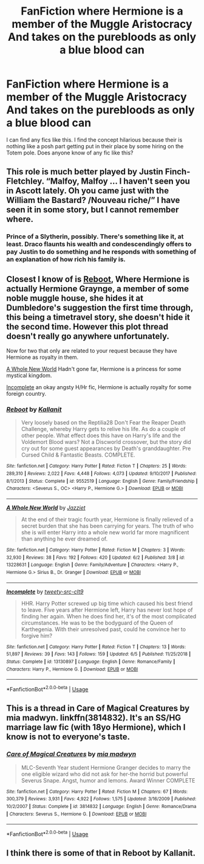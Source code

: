 #+TITLE: FanFiction where Hermione is a member of the Muggle Aristocracy And takes on the purebloods as only a blue blood can

* FanFiction where Hermione is a member of the Muggle Aristocracy And takes on the purebloods as only a blue blood can
:PROPERTIES:
:Author: pygmypuffonacid
:Score: 24
:DateUnix: 1571505097.0
:DateShort: 2019-Oct-19
:END:
I can find any fics like this. I find the concept hilarious because their is nothing like a posh part getting put in their place by some hiring on the Totem pole. Does anyone know of any fic like this?


** This role is much better played by Justin Finch-Fletchley. “Malfoy, Malfoy ... I haven't seen you in Ascott lately. Oh you came just with the William the Bastard? /Nouveau riche/” I have seen it in some story, but I cannot remember where.
:PROPERTIES:
:Author: ceplma
:Score: 40
:DateUnix: 1571514135.0
:DateShort: 2019-Oct-19
:END:

*** Prince of a Slytherin, possibly. There's something like it, at least. Draco flaunts his wealth and condescendingly offers to pay Justin to do something and he responds with something of an explanation of how rich his family is.
:PROPERTIES:
:Author: TheVoteMote
:Score: 6
:DateUnix: 1571607861.0
:DateShort: 2019-Oct-21
:END:


** Closest I know of is [[https://www.fanfiction.net/s/9552519/1/][Reboot]], Where Hermione is actually Hermione Graynge, a member of some noble muggle house, she hides it at Dumbledore's suggestion the first time through, this being a timetravel story, she doesn't hide it the second time. However this plot thread doesn't really go anywhere unfortunately.

Now for two that only are related to your request because they have Hermione as royalty in them.

[[https://www.fanfiction.net/s/13228631/1/][A Whole New World]] Hadn't gone far, Hermione is a princess for some mystical kingdom.

[[https://www.fanfiction.net/s/13130897/1/][Incomplete]] an okay angsty H/Hr fic, Hermione is actually royalty for some foreign country.
:PROPERTIES:
:Author: bonsly24
:Score: 9
:DateUnix: 1571507294.0
:DateShort: 2019-Oct-19
:END:

*** [[https://www.fanfiction.net/s/9552519/1/][*/Reboot/*]] by [[https://www.fanfiction.net/u/2932352/Kallanit][/Kallanit/]]

#+begin_quote
  Very loosely based on the Reptilia28 Don't Fear the Reaper Death Challenge, whereby Harry gets to relive his life. As do a couple of other people. What effect does this have on Harry's life and the Voldemort Blood wars? Not a Discworld crossover, but the story did cry out for some guest appearances by Death's granddaughter. Pre Cursed Child & Fantastic Beasts. COMPLETE.
#+end_quote

^{/Site/:} ^{fanfiction.net} ^{*|*} ^{/Category/:} ^{Harry} ^{Potter} ^{*|*} ^{/Rated/:} ^{Fiction} ^{T} ^{*|*} ^{/Chapters/:} ^{25} ^{*|*} ^{/Words/:} ^{289,310} ^{*|*} ^{/Reviews/:} ^{2,022} ^{*|*} ^{/Favs/:} ^{4,448} ^{*|*} ^{/Follows/:} ^{4,073} ^{*|*} ^{/Updated/:} ^{9/10/2017} ^{*|*} ^{/Published/:} ^{8/1/2013} ^{*|*} ^{/Status/:} ^{Complete} ^{*|*} ^{/id/:} ^{9552519} ^{*|*} ^{/Language/:} ^{English} ^{*|*} ^{/Genre/:} ^{Family/Friendship} ^{*|*} ^{/Characters/:} ^{<Severus} ^{S.,} ^{OC>} ^{<Harry} ^{P.,} ^{Hermione} ^{G.>} ^{*|*} ^{/Download/:} ^{[[http://www.ff2ebook.com/old/ffn-bot/index.php?id=9552519&source=ff&filetype=epub][EPUB]]} ^{or} ^{[[http://www.ff2ebook.com/old/ffn-bot/index.php?id=9552519&source=ff&filetype=mobi][MOBI]]}

--------------

[[https://www.fanfiction.net/s/13228631/1/][*/A Whole New World/*]] by [[https://www.fanfiction.net/u/722685/Jazziet][/Jazziet/]]

#+begin_quote
  At the end of their tragic fourth year, Hermione is finally relieved of a secret burden that she has been carrying for years. The truth of who she is will enter Harry into a whole new world far more magnificent than anything he ever dreamed of.
#+end_quote

^{/Site/:} ^{fanfiction.net} ^{*|*} ^{/Category/:} ^{Harry} ^{Potter} ^{*|*} ^{/Rated/:} ^{Fiction} ^{M} ^{*|*} ^{/Chapters/:} ^{3} ^{*|*} ^{/Words/:} ^{32,930} ^{*|*} ^{/Reviews/:} ^{38} ^{*|*} ^{/Favs/:} ^{192} ^{*|*} ^{/Follows/:} ^{420} ^{*|*} ^{/Updated/:} ^{6/2} ^{*|*} ^{/Published/:} ^{3/8} ^{*|*} ^{/id/:} ^{13228631} ^{*|*} ^{/Language/:} ^{English} ^{*|*} ^{/Genre/:} ^{Family/Adventure} ^{*|*} ^{/Characters/:} ^{<Harry} ^{P.,} ^{Hermione} ^{G.>} ^{Sirius} ^{B.,} ^{Dr.} ^{Granger} ^{*|*} ^{/Download/:} ^{[[http://www.ff2ebook.com/old/ffn-bot/index.php?id=13228631&source=ff&filetype=epub][EPUB]]} ^{or} ^{[[http://www.ff2ebook.com/old/ffn-bot/index.php?id=13228631&source=ff&filetype=mobi][MOBI]]}

--------------

[[https://www.fanfiction.net/s/13130897/1/][*/Incomplete/*]] by [[https://www.fanfiction.net/u/11144638/tweety-src-clt9][/tweety-src-clt9/]]

#+begin_quote
  HHR. Harry Potter screwed up big time which caused his best friend to leave. Five years after Hermione left, Harry has never lost hope of finding her again. When he does find her, it's of the most complicated circumstances. He was to be the bodyguard of the Queen of Karthegenia. With their unresolved past, could he convince her to forgive him?
#+end_quote

^{/Site/:} ^{fanfiction.net} ^{*|*} ^{/Category/:} ^{Harry} ^{Potter} ^{*|*} ^{/Rated/:} ^{Fiction} ^{T} ^{*|*} ^{/Chapters/:} ^{13} ^{*|*} ^{/Words/:} ^{51,897} ^{*|*} ^{/Reviews/:} ^{39} ^{*|*} ^{/Favs/:} ^{143} ^{*|*} ^{/Follows/:} ^{159} ^{*|*} ^{/Updated/:} ^{6/5} ^{*|*} ^{/Published/:} ^{11/25/2018} ^{*|*} ^{/Status/:} ^{Complete} ^{*|*} ^{/id/:} ^{13130897} ^{*|*} ^{/Language/:} ^{English} ^{*|*} ^{/Genre/:} ^{Romance/Family} ^{*|*} ^{/Characters/:} ^{Harry} ^{P.,} ^{Hermione} ^{G.} ^{*|*} ^{/Download/:} ^{[[http://www.ff2ebook.com/old/ffn-bot/index.php?id=13130897&source=ff&filetype=epub][EPUB]]} ^{or} ^{[[http://www.ff2ebook.com/old/ffn-bot/index.php?id=13130897&source=ff&filetype=mobi][MOBI]]}

--------------

*FanfictionBot*^{2.0.0-beta} | [[https://github.com/tusing/reddit-ffn-bot/wiki/Usage][Usage]]
:PROPERTIES:
:Author: FanfictionBot
:Score: 2
:DateUnix: 1571507316.0
:DateShort: 2019-Oct-19
:END:


** This is a thread in Care of Magical Creatures by mia madwyn. linkffn(3814832). It's an SS/HG marriage law fic (with 18yo Hermione), which I know is not to everyone's taste.
:PROPERTIES:
:Author: a_marie_z
:Score: 4
:DateUnix: 1571523100.0
:DateShort: 2019-Oct-20
:END:

*** [[https://www.fanfiction.net/s/3814832/1/][*/Care of Magical Creatures/*]] by [[https://www.fanfiction.net/u/1358455/mia-madwyn][/mia madwyn/]]

#+begin_quote
  MLC-Seventh Year student Hermione Granger decides to marry the one eligible wizard who did not ask for her-the horrid but powerful Severus Snape. Angst, humor and lemons. Award Winner COMPLETE
#+end_quote

^{/Site/:} ^{fanfiction.net} ^{*|*} ^{/Category/:} ^{Harry} ^{Potter} ^{*|*} ^{/Rated/:} ^{Fiction} ^{M} ^{*|*} ^{/Chapters/:} ^{67} ^{*|*} ^{/Words/:} ^{300,379} ^{*|*} ^{/Reviews/:} ^{3,931} ^{*|*} ^{/Favs/:} ^{4,922} ^{*|*} ^{/Follows/:} ^{1,575} ^{*|*} ^{/Updated/:} ^{3/16/2009} ^{*|*} ^{/Published/:} ^{10/2/2007} ^{*|*} ^{/Status/:} ^{Complete} ^{*|*} ^{/id/:} ^{3814832} ^{*|*} ^{/Language/:} ^{English} ^{*|*} ^{/Genre/:} ^{Romance/Drama} ^{*|*} ^{/Characters/:} ^{Severus} ^{S.,} ^{Hermione} ^{G.} ^{*|*} ^{/Download/:} ^{[[http://www.ff2ebook.com/old/ffn-bot/index.php?id=3814832&source=ff&filetype=epub][EPUB]]} ^{or} ^{[[http://www.ff2ebook.com/old/ffn-bot/index.php?id=3814832&source=ff&filetype=mobi][MOBI]]}

--------------

*FanfictionBot*^{2.0.0-beta} | [[https://github.com/tusing/reddit-ffn-bot/wiki/Usage][Usage]]
:PROPERTIES:
:Author: FanfictionBot
:Score: 1
:DateUnix: 1571523110.0
:DateShort: 2019-Oct-20
:END:


** I think there is some of that in Reboot by Kallanit.
:PROPERTIES:
:Author: dymrak
:Score: 2
:DateUnix: 1571506957.0
:DateShort: 2019-Oct-19
:END:
